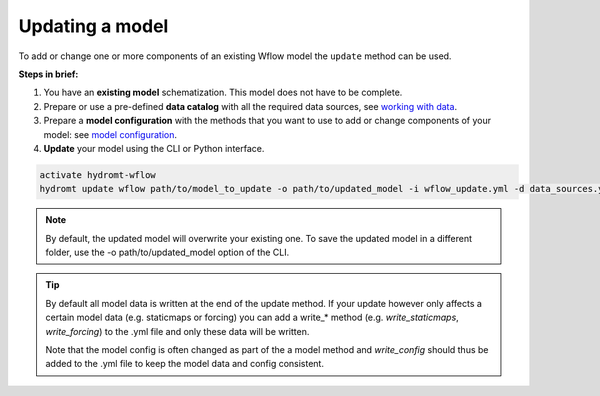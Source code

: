 .. _wflow_update:

Updating a model
----------------
To add or change one or more components of an existing Wflow model the ``update`` method can be used.

**Steps in brief:**

1) You have an **existing model** schematization. This model does not have to be complete.
2) Prepare or use a pre-defined **data catalog** with all the required data sources, see `working with data <https://deltares.github.io/hydromt/latest/user_guide/data_main.html>`_.
3) Prepare a **model configuration** with the methods that you want to use to add or change components of your model: see `model configuration <https://deltares.github.io/hydromt/latest/user_guide/model_config.html>`_.
4) **Update** your model using the CLI or Python interface.

.. code-block:: console

    activate hydromt-wflow
    hydromt update wflow path/to/model_to_update -o path/to/updated_model -i wflow_update.yml -d data_sources.yml -vvv

.. NOTE::

    By default, the updated model will overwrite your existing one. To save the updated model in a different
    folder, use the -o path/to/updated_model option of the CLI.

.. TIP::

    By default all model data is written at the end of the update method. If your update however
    only affects a certain model data (e.g. staticmaps or forcing) you can add a write_* method
    (e.g. `write_staticmaps`, `write_forcing`) to the .yml file and only these data will be written.

    Note that the model config is often changed as part of the a model method and `write_config`
    should thus be added to the .yml file to keep the model data and config consistent.

..
    .. toctree::
        :hidden:

        Example: Update Wflow model (landuse) <../_examples/update_model_landuse.ipynb>
        Example: Update Wflow model (forcing) <../_examples/update_model_forcing.ipynb>
        Example: Update Wflow model (gauges) <../_examples/update_model_gauges.ipynb>
        Example: Update Wflow model with water demand <../_examples/update_model_water_demand.ipynb>
        Example: Connect Wflow to a 1D river model <../_examples/connect_to_1d_model.ipynb>
